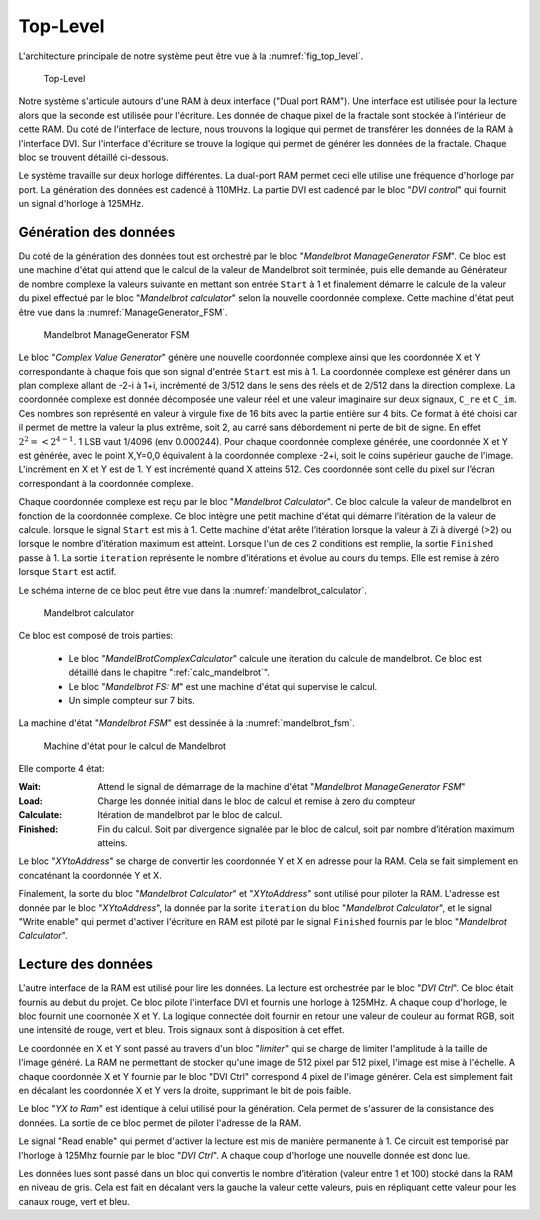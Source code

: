 Top-Level
=========

L'architecture principale de notre système peut être vue à la :numref:`fig_top_level`. 

.. _fig_top_level:
.. figure:: figures/top_level.png
	:scale: 50%

	Top-Level


Notre système s'articule autours d'une RAM à deux interface ("Dual port RAM"). Une interface est utilisée pour la lecture alors que la seconde est utilisée pour l'écriture. Les donnée de chaque pixel de la fractale sont stockée à l’intérieur de cette RAM. Du coté de l'interface de lecture, nous trouvons la logique qui permet de transférer les données de la RAM à l'interface DVI. Sur l'interface d'écriture se trouve la logique qui permet de générer les données de la fractale. Chaque bloc se trouvent détaillé ci-dessous.

Le système travaille sur deux horloge différentes. La dual-port RAM permet ceci elle utilise une fréquence d'horloge par port. La génération des données est cadencé à 110MHz. La partie DVI est cadencé par le bloc "*DVI control*" qui fournit un signal d'horloge à 125MHz.

Génération des données
----------------------

Du coté de la génération des données tout est orchestré par le bloc "*Mandelbrot ManageGenerator FSM*". Ce bloc est une machine d'état qui attend que le calcul de la valeur de Mandelbrot soit terminée, puis elle demande au Générateur de nombre complexe la valeurs suivante en mettant son entrée ``Start`` à 1 et finalement démarre le calcule de la valeur du pixel effectué par le bloc "*Mandelbrot calculator*" selon la nouvelle coordonnée complexe. Cette machine d'état peut être vue dans la :numref:`ManageGenerator_FSM`. 

.. _ManageGenerator_FSM:
.. figure:: figures/Mandelbrot_Manage_FSM.png

	Mandelbrot ManageGenerator FSM	


Le bloc "*Complex Value Generator*" génère une nouvelle coordonnée complexe ainsi que les coordonnée X et Y correspondante à chaque fois que son signal d'entrée ``Start`` est mis à 1. La coordonnée complexe est générer dans un plan complexe allant de -2-i à 1+i, incrémenté de 3/512 dans le sens des réels et de 2/512 dans la direction complexe. La coordonnée complexe est donnée décomposée une valeur réel et une valeur imaginaire sur deux signaux, ``C_re`` et ``C_im``. Ces nombres son représenté en valeur à virgule fixe de 16 bits avec la partie entière sur 4 bits. Ce format à été choisi car il permet de mettre la valeur la plus extrême, soit 2, au carré sans débordement ni perte de bit de signe. En effet :math:`2^2=< 2^{4-1}`. 1 LSB vaut 1/4096 (env 0.000244). Pour chaque coordonnée complexe générée, une coordonnée X et Y est générée, avec le point X,Y=0,0 équivalent à la coordonnée complexe -2+i, soit le coins supérieur gauche de l'image. L'incrément en X et Y est de 1. Y est incrémenté quand X atteins 512. Ces coordonnée sont  celle du pixel sur l’écran correspondant à la coordonnée complexe.

Chaque coordonnée complexe est reçu par le bloc "*Mandelbrot Calculator*". Ce bloc calcule la valeur de mandelbrot en fonction de la coordonnée complexe. Ce bloc intègre une petit machine d'état qui démarre l’itération de la valeur de calcule. lorsque le signal ``Start`` est mis à 1. Cette machine d'état arête l’itération lorsque la valeur à Zi à divergé (>2) ou lorsque le nombre d’itération maximum est atteint. Lorsque l'un de ces 2 conditions est remplie, la sortie ``Finished`` passe à 1. La sortie ``iteration`` représente le nombre d’itérations et évolue au cours du temps. Elle est remise à zéro lorsque ``Start`` est actif.

Le schéma interne de ce bloc peut être vue dans la :numref:`mandelbrot_calculator`. 

.. _mandelbrot_calculator:
.. figure:: figures/mandelbrot_calculator.png
	:scale: 50%

	Mandelbrot calculator 

Ce bloc est composé de trois parties:

 - Le bloc "*MandelBrotComplexCalculator*" calcule une iteration du calcule de mandelbrot. Ce bloc est détaillé dans le chapitre ":ref:`calc_mandelbrot`".
 - Le bloc "*Mandelbrot FS: M*" est une machine d'état qui supervise le calcul.
 - Un simple compteur sur 7 bits.

La machine d'état "*Mandelbrot FSM*" est dessinée à la :numref:`mandelbrot_fsm`. 

.. _mandelbrot_fsm:
.. figure:: figures/Mandelbrot_FSM.png
	:scale: 80%

	Machine d'état pour le calcul de Mandelbrot 

Elle comporte 4 état:

:Wait: Attend le signal de démarrage de la machine d'état "*Mandelbrot ManageGenerator FSM*"
:Load: Charge les donnée initial dans le bloc de calcul et remise à zero du compteur
:Calculate: Itération de mandelbrot par le bloc de calcul.
:Finished: Fin du calcul. Soit par divergence signalée par le bloc de calcul, soit par nombre d’itération maximum atteins.

Le bloc "*XYtoAddress*" se charge de convertir les coordonnée Y et X en adresse pour la RAM.  Cela se fait simplement en concaténant la coordonnée Y et X.

Finalement, la sorte du bloc "*Mandelbrot Calculator*" et "*XYtoAddress*" sont utilisé pour piloter la RAM. L'adresse est donnée par le bloc "*XYtoAddress*", la donnée par la sorite ``iteration`` du bloc "*Mandelbrot Calculator*", et le signal "Write enable" qui permet d'activer l'écriture en RAM est piloté par le signal ``Finished`` fournis par le bloc "*Mandelbrot Calculator*".

Lecture des données
-------------------

L'autre interface de la RAM est utilisé pour lire les données. La lecture est orchestrée par le bloc "*DVI Ctrl*". Ce bloc était fournis au debut du projet. Ce bloc pilote l'interface DVI et fournis une horloge à 125MHz. A chaque coup d'horloge, le bloc fournit une coornonée X et Y. La logique connectée doit fournir en retour une valeur de couleur au format RGB, soit une intensité de rouge, vert et bleu. Trois signaux sont à disposition à cet effet.

Le coordonnée en X et Y sont passé au travers d'un bloc "*limiter*" qui se charge de limiter l'amplitude à la taille de l'image généré. La RAM ne permettant de stocker qu'une image de 512 pixel par 512 pixel, l'image est mise à l'échelle. A chaque coordonnée X et Y fournie par le bloc "DVI Ctrl" correspond 4 pixel de l'image générer. Cela est simplement fait en décalant les coordonnée X et Y vers la droite, supprimant le bit de pois faible.

Le bloc "*YX to Ram*" est identique à celui utilisé pour la génération. Cela permet de s'assurer de la consistance des données. La sortie de ce bloc permet de piloter l'adresse de la RAM.

Le signal "Read enable" qui permet d'activer la lecture est mis de manière permanente à 1. Ce circuit est temporisé par l'horloge à 125Mhz fournie par le bloc "*DVI Ctrl*". A chaque coup d'horloge une nouvelle donnée est donc lue.

Les données lues sont passé dans un bloc qui convertis le nombre d’itération (valeur entre 1 et 100) stocké dans la RAM en niveau de gris. Cela est fait en décalant vers la gauche la valeur cette valeurs, puis en répliquant cette valeur pour les canaux rouge, vert et bleu.


